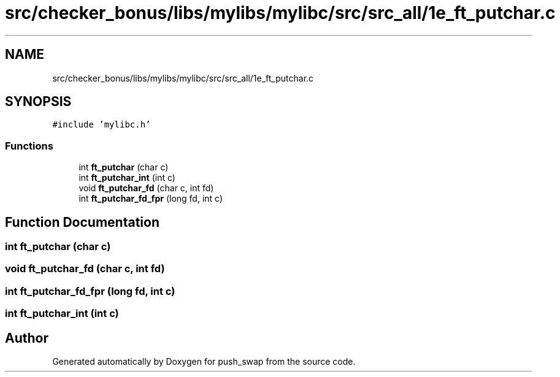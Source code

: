 .TH "src/checker_bonus/libs/mylibs/mylibc/src/src_all/1e_ft_putchar.c" 3 "Thu Mar 20 2025 16:01:01" "push_swap" \" -*- nroff -*-
.ad l
.nh
.SH NAME
src/checker_bonus/libs/mylibs/mylibc/src/src_all/1e_ft_putchar.c
.SH SYNOPSIS
.br
.PP
\fC#include 'mylibc\&.h'\fP
.br

.SS "Functions"

.in +1c
.ti -1c
.RI "int \fBft_putchar\fP (char c)"
.br
.ti -1c
.RI "int \fBft_putchar_int\fP (int c)"
.br
.ti -1c
.RI "void \fBft_putchar_fd\fP (char c, int fd)"
.br
.ti -1c
.RI "int \fBft_putchar_fd_fpr\fP (long fd, int c)"
.br
.in -1c
.SH "Function Documentation"
.PP 
.SS "int ft_putchar (char c)"

.SS "void ft_putchar_fd (char c, int fd)"

.SS "int ft_putchar_fd_fpr (long fd, int c)"

.SS "int ft_putchar_int (int c)"

.SH "Author"
.PP 
Generated automatically by Doxygen for push_swap from the source code\&.
